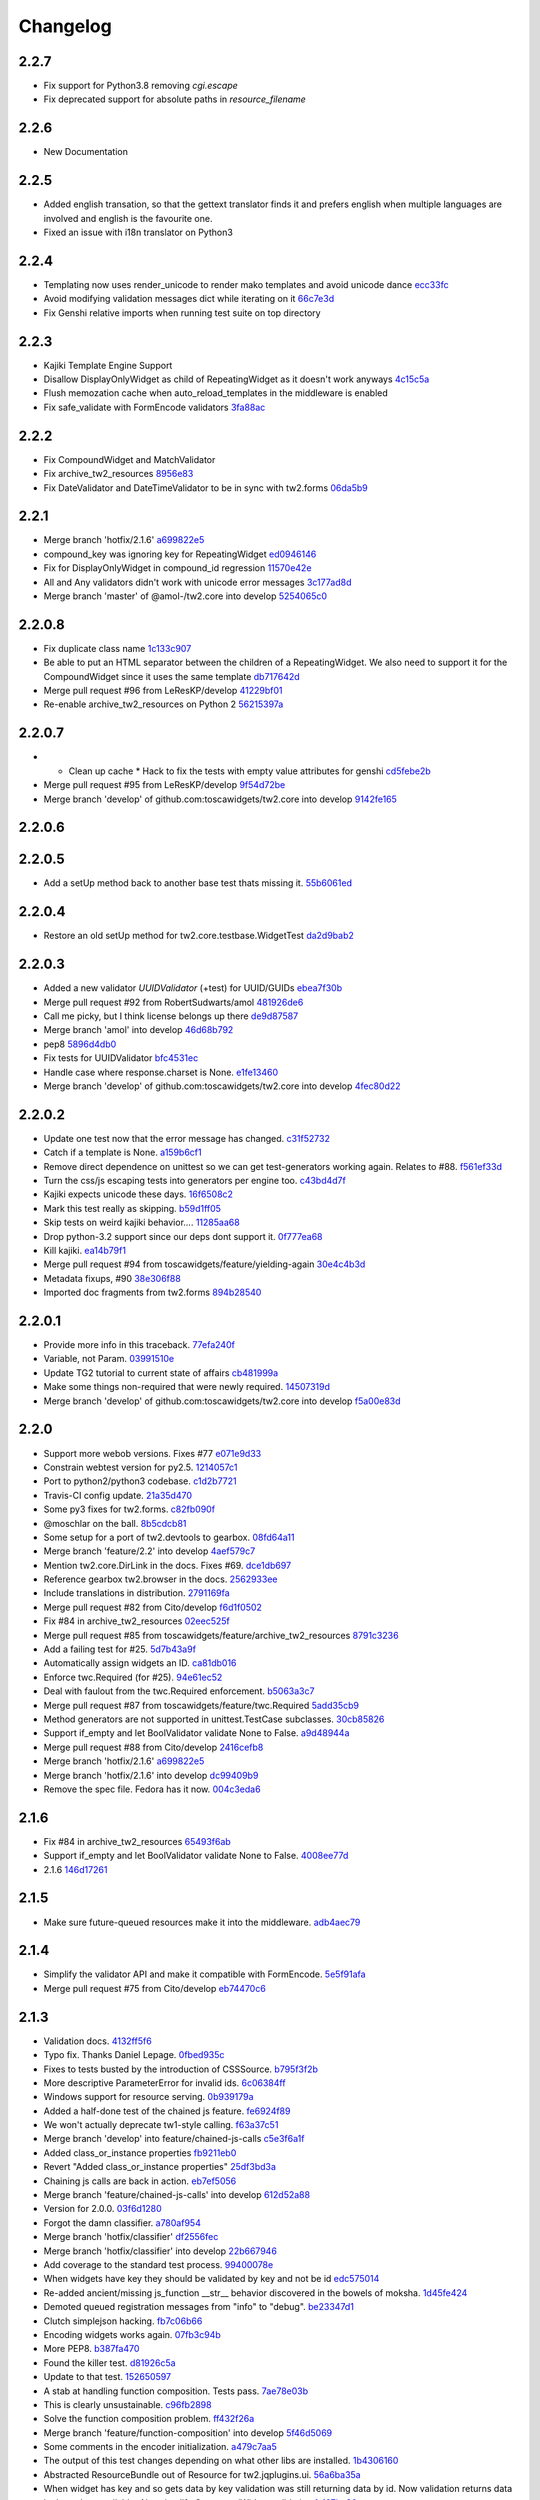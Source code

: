 Changelog
=========

2.2.7
-----

- Fix support for Python3.8 removing `cgi.escape`
- Fix deprecated support for absolute paths in `resource_filename`

2.2.6
-----

- New Documentation

2.2.5
-----

- Added english transation, so that the gettext translator finds it and prefers english when multiple languages are involved and english is the favourite one.
- Fixed an issue with i18n translator on Python3

2.2.4
------

- Templating now uses render_unicode to render mako templates and avoid unicode dance `ecc33fc <https://github.com/toscawidgets/tw2.core/commit/ecc33fc211b904c5aa0c88647245d37fe8cd7338>`_
- Avoid modifying validation messages dict while iterating on it `66c7e3d <https://github.com/toscawidgets/tw2.core/commit/66c7e3d8d0bcae6fe6d55bd5144c7991e02fe654>`_
- Fix Genshi relative imports when running test suite on top directory

2.2.3
-------

- Kajiki Template Engine Support
- Disallow DisplayOnlyWidget as child of RepeatingWidget as it doesn't work anyways `4c15c5a <https://github.com/toscawidgets/tw2.core/commit/4c15c5ae02db1956d51685b3f444cfc76fdf1e55>`_
- Flush memozation cache when auto_reload_templates in the middleware is enabled
- Fix safe_validate with FormEncode validators `3fa88ac <https://github.com/toscawidgets/tw2.core/commit/3fa88ace7d2028612d37b854a52d40ff9a654b17>`_

2.2.2
-----

- Fix CompoundWidget and MatchValidator
- Fix archive_tw2_resources `8956e83 <https://github.com/toscawidgets/tw2.core/commit/8956e832ea3944f9f6ebd0f28d1f514644c68bcd>`_
- Fix DateValidator and DateTimeValidator to be in sync with tw2.forms `06da5b9 <https://github.com/toscawidgets/tw2.core/commit/06da5b9023c576b4efb73187d53d6c9a9f691f4d>`_

2.2.1
-----

- Merge branch 'hotfix/2.1.6' `a699822e5 <https://github.com/toscawidgets/tw2.core/commit/a699822e56031a1a0aa351f7bae19ff58401af18>`_
- compound_key was ignoring key for RepeatingWidget `ed0946146 <https://github.com/toscawidgets/tw2.core/commit/ed09461460775b9d8034ecfcb8cb8680a43c9fee>`_
- Fix for DisplayOnlyWidget in compound_id regression `11570e42e <https://github.com/toscawidgets/tw2.core/commit/11570e42e4dde2b03145bec36b949ad282cce845>`_
- All and Any validators didn't work with unicode error messages `3c177ad8d <https://github.com/toscawidgets/tw2.core/commit/3c177ad8d5a04d2913b8f62418b9a2b0e2dbfc7b>`_
- Merge branch 'master' of @amol-/tw2.core into develop `5254065c0 <https://github.com/toscawidgets/tw2.core/commit/5254065c01a362617956ce0adb08851884ee0596>`_

2.2.0.8
-------

- Fix duplicate class name `1c133c907 <https://github.com/toscawidgets/tw2.core/commit/1c133c9074aaded7823d99e3f31aaf4eab8f26d8>`_
- Be able to put an HTML separator between the children of a RepeatingWidget. We also need to support it for the CompoundWidget since it uses the same template `db717642d <https://github.com/toscawidgets/tw2.core/commit/db717642dff0b5b3cb69e7e3929a0ceaf08a2a54>`_
- Merge pull request #96 from LeResKP/develop `41229bf01 <https://github.com/toscawidgets/tw2.core/commit/41229bf01b079f49d4ba8747d2f530f4d0eddf99>`_
- Re-enable archive_tw2_resources on Python 2 `56215397a <https://github.com/toscawidgets/tw2.core/commit/56215397a2e5e373ca5dd44c28fedc4fc66c5d19>`_

2.2.0.7
-------

- * Clean up cache * Hack to fix the tests with empty value attributes for genshi `cd5febe2b <https://github.com/toscawidgets/tw2.core/commit/cd5febe2bc6c675fa8c7320731d4fe98c603c42d>`_
- Merge pull request #95 from LeResKP/develop `9f54d72be <https://github.com/toscawidgets/tw2.core/commit/9f54d72be754c6087a0a780c6d89e4761924af23>`_
- Merge branch 'develop' of github.com:toscawidgets/tw2.core into develop `9142fe165 <https://github.com/toscawidgets/tw2.core/commit/9142fe165139db87c761ca4ed17f673244e5a9b7>`_

2.2.0.6
-------


2.2.0.5
-------

- Add a setUp method back to another base test thats missing it. `55b6061ed <https://github.com/toscawidgets/tw2.core/commit/55b6061edf0264426910d1a19f5641ff0c3cf7a0>`_

2.2.0.4
-------

- Restore an old setUp method for tw2.core.testbase.WidgetTest `da2d9bab2 <https://github.com/toscawidgets/tw2.core/commit/da2d9bab2db86f2378525ad0930af3b1e48e3622>`_

2.2.0.3
-------

- Added a new validator `UUIDValidator` (+test) for UUID/GUIDs `ebea7f30b <https://github.com/toscawidgets/tw2.core/commit/ebea7f30b892eb426ca788b26112b5db6d845260>`_
- Merge pull request #92 from RobertSudwarts/amol `481926de6 <https://github.com/toscawidgets/tw2.core/commit/481926de62e14d37e1b102b7d8734a8cc576f9c2>`_
- Call me picky, but I think license belongs up there `de9d87587 <https://github.com/toscawidgets/tw2.core/commit/de9d8758795fb94662ff79b075cf125e6c7f6fb5>`_
- Merge branch 'amol' into develop `46d68b792 <https://github.com/toscawidgets/tw2.core/commit/46d68b792f2076e5862730abf464dbf3ec93362b>`_
- pep8 `5896d4db0 <https://github.com/toscawidgets/tw2.core/commit/5896d4db0d71d47641732423e7363a19cb8cd72f>`_
- Fix tests for UUIDValidator `bfc4531ec <https://github.com/toscawidgets/tw2.core/commit/bfc4531ecfb55a18a13827ad893469623f1b2aa1>`_
- Handle case where response.charset is None. `e1fe13460 <https://github.com/toscawidgets/tw2.core/commit/e1fe134605767385c3554d58066776596e8d9fba>`_
- Merge branch 'develop' of github.com:toscawidgets/tw2.core into develop `4fec80d22 <https://github.com/toscawidgets/tw2.core/commit/4fec80d221fe423c89485d3871073994bd3850ed>`_

2.2.0.2
-------

- Update one test now that the error message has changed. `c31f52732 <https://github.com/toscawidgets/tw2.core/commit/c31f52732ed6cd7cbe8dce6fd0671253721c5062>`_
- Catch if a template is None. `a159b6cf1 <https://github.com/toscawidgets/tw2.core/commit/a159b6cf1bf28f29063dcd00bd7db9af4d082985>`_
- Remove direct dependence on unittest so we can get test-generators working again.  Relates to #88. `f561ef33d <https://github.com/toscawidgets/tw2.core/commit/f561ef33d277401e661413e47d0a14249389fcb2>`_
- Turn the css/js escaping tests into generators per engine too. `c43bd4d7f <https://github.com/toscawidgets/tw2.core/commit/c43bd4d7f9b8855f2db417f4a5051a1bdb685b6f>`_
- Kajiki expects unicode these days. `16f6508c2 <https://github.com/toscawidgets/tw2.core/commit/16f6508c2928972be2a9f9001ea4ad9cf36bf8b0>`_
- Mark this test really as skipping. `b59d1ff05 <https://github.com/toscawidgets/tw2.core/commit/b59d1ff05c944257a8ab1a5cc27e40bb8435b07e>`_
- Skip tests on weird kajiki behavior.... `11285aa68 <https://github.com/toscawidgets/tw2.core/commit/11285aa680124438b4bd11617c34c0ee779f1eb2>`_
- Drop python-3.2 support since our deps dont support it. `0f777ea68 <https://github.com/toscawidgets/tw2.core/commit/0f777ea68079b3cec51e0f64b0b5fa8c8c6a06f0>`_
- Kill kajiki. `ea14b79f1 <https://github.com/toscawidgets/tw2.core/commit/ea14b79f199f527904ee87a8f0227039b04e0f7a>`_
- Merge pull request #94 from toscawidgets/feature/yielding-again `30e4c4b3d <https://github.com/toscawidgets/tw2.core/commit/30e4c4b3d1bdda1a04c72b857cf24dbc1d6297cc>`_
- Metadata fixups, #90 `38e306f88 <https://github.com/toscawidgets/tw2.core/commit/38e306f88f6528216d6437b0f905a82f0060b8a5>`_
- Imported doc fragments from tw2.forms `894b28540 <https://github.com/toscawidgets/tw2.core/commit/894b285407f7548d3a145b999aed40a4ce7283e5>`_

2.2.0.1
-------

- Provide more info in this traceback. `77efa240f <https://github.com/toscawidgets/tw2.core/commit/77efa240f601d0859a19ee6f9796c1e0d69acb0b>`_
- Variable, not Param. `03991510e <https://github.com/toscawidgets/tw2.core/commit/03991510ed7c3b5bbfdf188c70d093cdfd7ffefc>`_
- Update TG2 tutorial to current state of affairs `cb481999a <https://github.com/toscawidgets/tw2.core/commit/cb481999a9a696369fd33115b29a7114d3086d72>`_
- Make some things non-required that were newly required. `14507319d <https://github.com/toscawidgets/tw2.core/commit/14507319dabd84ec6175232c15551709623f7f48>`_
- Merge branch 'develop' of github.com:toscawidgets/tw2.core into develop `f5a00e83d <https://github.com/toscawidgets/tw2.core/commit/f5a00e83d6c02aa22f27cb177bd47cd2b6b82110>`_

2.2.0
-----

- Support more webob versions.  Fixes #77 `e071e9d33 <https://github.com/toscawidgets/tw2.core/commit/e071e9d3386c7d73ce6037ba7fac7ff0527b1f5b>`_
- Constrain webtest version for py2.5. `1214057c1 <https://github.com/toscawidgets/tw2.core/commit/1214057c1e00f896fc7d2c2f48b662325199a127>`_
- Port to python2/python3 codebase. `c1d2b7721 <https://github.com/toscawidgets/tw2.core/commit/c1d2b772163d13b310ffaccc6a9453290e3e447e>`_
- Travis-CI config update. `21a35d470 <https://github.com/toscawidgets/tw2.core/commit/21a35d4706f4f101aee22283489a6216a017fe54>`_
- Some py3 fixes for tw2.forms. `c82fb090f <https://github.com/toscawidgets/tw2.core/commit/c82fb090fde1ced3b9ad0e8befb5ae1516f1230c>`_
- @moschlar on the ball. `8b5cdcb81 <https://github.com/toscawidgets/tw2.core/commit/8b5cdcb813a99789ce560ef71fae4e68de35d314>`_
- Some setup for a port of tw2.devtools to gearbox. `08fd64a11 <https://github.com/toscawidgets/tw2.core/commit/08fd64a110449f87dab83c09e091fa5c04c95186>`_
- Merge branch 'feature/2.2' into develop `4aef579c7 <https://github.com/toscawidgets/tw2.core/commit/4aef579c77c62229d9f23c0018cfdeec73311514>`_
- Mention tw2.core.DirLink in the docs.  Fixes #69. `dce1db697 <https://github.com/toscawidgets/tw2.core/commit/dce1db6979d3c3abfae5ca10f05ad536b5a3347d>`_
- Reference gearbox tw2.browser in the docs. `2562933ee <https://github.com/toscawidgets/tw2.core/commit/2562933ee6868451fe7de8d65f8ad6f6b01034be>`_
- Include translations in distribution. `2791169fa <https://github.com/toscawidgets/tw2.core/commit/2791169fa7a5d69e7c46ca2cdbf545e24d0752fb>`_
- Merge pull request #82 from Cito/develop `f6d1f0502 <https://github.com/toscawidgets/tw2.core/commit/f6d1f0502b2463ada4bf43c34b2671bc3fa7ce22>`_
- Fix #84 in archive_tw2_resources `02eec525f <https://github.com/toscawidgets/tw2.core/commit/02eec525f83077d4bb1541e67c9ca5e40a971f1b>`_
- Merge pull request #85 from toscawidgets/feature/archive_tw2_resources `8791c3236 <https://github.com/toscawidgets/tw2.core/commit/8791c323653f177eff95c9abcb00cd37e9b76a56>`_
- Add a failing test for #25. `5d7b43a9f <https://github.com/toscawidgets/tw2.core/commit/5d7b43a9f41f7ae2b4f9a7d54792734ddbccdf49>`_
- Automatically assign widgets an ID. `ca81db016 <https://github.com/toscawidgets/tw2.core/commit/ca81db016c06583e37f573c8bec815e7c084dc1a>`_
- Enforce twc.Required (for #25). `94e61ec52 <https://github.com/toscawidgets/tw2.core/commit/94e61ec529a6ca04581435c1d579e05f5bf8b058>`_
- Deal with faulout from the twc.Required enforcement. `b5063a3c7 <https://github.com/toscawidgets/tw2.core/commit/b5063a3c72b01f4ffd06bd4eec2f11e162ec4c35>`_
- Merge pull request #87 from toscawidgets/feature/twc.Required `5add35cb9 <https://github.com/toscawidgets/tw2.core/commit/5add35cb9fb1a9e10dab0f5fe37faf4fbf42eca9>`_
- Method generators are not supported in unittest.TestCase subclasses. `30cb85826 <https://github.com/toscawidgets/tw2.core/commit/30cb8582692b64f75a22bfe62c89e58db49b9dae>`_
- Support if_empty and let BoolValidator validate None to False. `a9d48944a <https://github.com/toscawidgets/tw2.core/commit/a9d48944a8aa70e2d162b85a154b314fe33c3c8e>`_
- Merge pull request #88 from Cito/develop `2416cefb8 <https://github.com/toscawidgets/tw2.core/commit/2416cefb82ee7805308c61af2bcb4d179a3d0c7c>`_
- Merge branch 'hotfix/2.1.6' `a699822e5 <https://github.com/toscawidgets/tw2.core/commit/a699822e56031a1a0aa351f7bae19ff58401af18>`_
- Merge branch 'hotfix/2.1.6' into develop `dc99409b9 <https://github.com/toscawidgets/tw2.core/commit/dc99409b970a477a3b2c75096bbf536600a61448>`_
- Remove the spec file.  Fedora has it now. `004c3eda6 <https://github.com/toscawidgets/tw2.core/commit/004c3eda654a100925bab18df09985fdcf7406bc>`_

2.1.6
-----

- Fix #84 in archive_tw2_resources `65493f6ab <https://github.com/toscawidgets/tw2.core/commit/65493f6ab07b20dc05f1559f6744ac05b688c851>`_
- Support if_empty and let BoolValidator validate None to False. `4008ee77d <https://github.com/toscawidgets/tw2.core/commit/4008ee77de53a797fcb336c8643dc9a4b6c4a017>`_
- 2.1.6 `146d17261 <https://github.com/toscawidgets/tw2.core/commit/146d17261fd03c898f53b13300e30b37f642ac16>`_

2.1.5
-----

- Make sure future-queued resources make it into the middleware. `adb4aec79 <https://github.com/toscawidgets/tw2.core/commit/adb4aec7922f68a11c726629bc916d6968b3cecc>`_

2.1.4
-----

- Simplify the validator API and make it compatible with FormEncode. `5e5f91afa <https://github.com/toscawidgets/tw2.core/commit/5e5f91afabdef0e54d585acaec2c10f40773f765>`_
- Merge pull request #75 from Cito/develop `eb74470c6 <https://github.com/toscawidgets/tw2.core/commit/eb74470c69546eb5e4ae9576cbb60e340b520a8e>`_

2.1.3
-----

- Validation docs. `4132ff5f6 <https://github.com/toscawidgets/tw2.core/commit/4132ff5f631794579590499512b14eb0412a6c39>`_
- Typo fix.  Thanks Daniel Lepage. `0fbed935c <https://github.com/toscawidgets/tw2.core/commit/0fbed935c39a38da5046ea4f37f1861bca1c88c1>`_
- Fixes to tests busted by the introduction of CSSSource. `b795f3f2b <https://github.com/toscawidgets/tw2.core/commit/b795f3f2b68964d5d40908fc3004e4443274213d>`_
- More descriptive ParameterError for invalid ids. `6c06384ff <https://github.com/toscawidgets/tw2.core/commit/6c06384ff72e306029bcef3f8cdde00e7b833690>`_
- Windows support for resource serving. `0b939179a <https://github.com/toscawidgets/tw2.core/commit/0b939179abbd18eca7987ae6b31ad21e39c9a3d0>`_
- Added a half-done test of the chained js feature. `fe6924f89 <https://github.com/toscawidgets/tw2.core/commit/fe6924f896e64c6244551b47728a91c512dc16ee>`_
- We won't actually deprecate tw1-style calling. `f63a37c51 <https://github.com/toscawidgets/tw2.core/commit/f63a37c51a27ef1324125d02559a0680f89af9d5>`_
- Merge branch 'develop' into feature/chained-js-calls `c5e3f6a1f <https://github.com/toscawidgets/tw2.core/commit/c5e3f6a1fb781e85648ba78f6ef09d7a81fa01da>`_
- Added class_or_instance properties `fb9211eb0 <https://github.com/toscawidgets/tw2.core/commit/fb9211eb09f055b336d1a6d3f32c590043a20536>`_
- Revert "Added class_or_instance properties" `25df3bd3a <https://github.com/toscawidgets/tw2.core/commit/25df3bd3a06dafb6d42ebed4cde0b7c3733932dc>`_
- Chaining js calls are back in action. `eb7ef5056 <https://github.com/toscawidgets/tw2.core/commit/eb7ef5056f00b6f143e36d57a75d1269271f5737>`_
- Merge branch 'feature/chained-js-calls' into develop `612d52a88 <https://github.com/toscawidgets/tw2.core/commit/612d52a88e1c8128615b70a43afe90d370a4d3d6>`_
- Version for 2.0.0. `03f6d1280 <https://github.com/toscawidgets/tw2.core/commit/03f6d1280a17dae3ac2c0f7a33856d65fa0954b2>`_
- Forgot the damn classifier. `a780af954 <https://github.com/toscawidgets/tw2.core/commit/a780af954ff1279a840c204ea3212d14567d50cb>`_
- Merge branch 'hotfix/classifier' `df2556fec <https://github.com/toscawidgets/tw2.core/commit/df2556fec9f3ab0ec324ce2184e3f65c067ffc0b>`_
- Merge branch 'hotfix/classifier' into develop `22b667946 <https://github.com/toscawidgets/tw2.core/commit/22b667946d6a7fa3ca71d243cffaee4c18463fb0>`_
- Add coverage to the standard test process. `99400078e <https://github.com/toscawidgets/tw2.core/commit/99400078e7d13888951c3d9ca51a343a927ed991>`_
- When widgets have key they should be validated by key and not be id `edc575014 <https://github.com/toscawidgets/tw2.core/commit/edc5750145fe1e939208daaf4eef6c834d100c92>`_
- Re-added ancient/missing js_function __str__ behavior discovered in the bowels of moksha. `1d45fe424 <https://github.com/toscawidgets/tw2.core/commit/1d45fe4242d9db17cce8773676f2b77675e8e1d5>`_
- Demoted queued registration messages from "info" to "debug". `be23347d1 <https://github.com/toscawidgets/tw2.core/commit/be23347d104623355b3664296e11fb0d5c72bd5d>`_
- Clutch simplejson hacking. `fb7c06b66 <https://github.com/toscawidgets/tw2.core/commit/fb7c06b661fa57cb0fe24a0f9d6f82dc987e1a5d>`_
- Encoding widgets works again. `07fb3c94b <https://github.com/toscawidgets/tw2.core/commit/07fb3c94b2eb9b52066bb47c883e57041df6847a>`_
- More PEP8. `b387fa470 <https://github.com/toscawidgets/tw2.core/commit/b387fa47025c4d09ba8c28bce7895215ac5b417d>`_
- Found the killer test. `d81926c5a <https://github.com/toscawidgets/tw2.core/commit/d81926c5a1108079e5a2525e456ad6a077c776d9>`_
- Update to that test. `152650597 <https://github.com/toscawidgets/tw2.core/commit/152650597568ce0040fef9442cdb69cda38a899b>`_
- A stab at handling function composition.  Tests pass. `7ae78e03b <https://github.com/toscawidgets/tw2.core/commit/7ae78e03bd791f85d447fc0e3f6b7a6f4f392f74>`_
- This is clearly unsustainable. `c96fb2898 <https://github.com/toscawidgets/tw2.core/commit/c96fb28988f596da3253c25ed8f17527cb9141ca>`_
- Solve the function composition problem. `ff432f26a <https://github.com/toscawidgets/tw2.core/commit/ff432f26a5c0656c17b85a5d4ef57a8050e93ede>`_
- Merge branch 'feature/function-composition' into develop `5f46d5069 <https://github.com/toscawidgets/tw2.core/commit/5f46d506935c1ca9f97923d25b22ae89a9098fcb>`_
- Some comments in the encoder initialization. `a479c7aa5 <https://github.com/toscawidgets/tw2.core/commit/a479c7aa54bddac443922d05e0cd3c9699e6b1de>`_
- The output of this test changes depending on what other libs are installed. `1b4306160 <https://github.com/toscawidgets/tw2.core/commit/1b4306160dd68898aab617cc2f5c373f1116bea1>`_
- Abstracted ResourceBundle out of Resource for tw2.jqplugins.ui. `56a6ba35a <https://github.com/toscawidgets/tw2.core/commit/56a6ba35abdc51b9f48f17385fc5e55c4463260b>`_
- When widget has key and so gets data by key validation was still returning data by id. Now validation returns data by key when available. Also simplify CompoundWidget validation `fa197ba30 <https://github.com/toscawidgets/tw2.core/commit/fa197ba30ace8540786f0ea79502074e5c66c15b>`_
- Cover only the tw2.core package `75001ec74 <https://github.com/toscawidgets/tw2.core/commit/75001ec74fafd35dee012ca3f5b7603b6288768a>`_
- Fix regression in tw2.sqla. `f6089fd7f <https://github.com/toscawidgets/tw2.core/commit/f6089fd7f0caff96063ffb72a67556ca8f7d333a>`_
- Revert CompoundValidation tweak.  Works with tw2.sqla now.  Fixes #9. `032994731 <https://github.com/toscawidgets/tw2.core/commit/0329947311d9538ac0f299fcfbe87cb1f20dc477>`_
- Added a test case for amol's validation situation. `06ac1b3fb <https://github.com/toscawidgets/tw2.core/commit/06ac1b3fb78a5c2c7187e8556adc6a42836f5eba>`_
- Supress top-level validator messages if they also apply messages to compound widget children. `c144b01f3 <https://github.com/toscawidgets/tw2.core/commit/c144b01f3dd6d4b3e9a61da5e647fd9946c2e11c>`_
- Correctly supress top-level validator messages. `8b15822e1 <https://github.com/toscawidgets/tw2.core/commit/8b15822e1ad6c29ff6f1d4ca31c4bd1db3da2aae>`_
- Write test to better test CompoundWidget error reporting `74dd87075 <https://github.com/toscawidgets/tw2.core/commit/74dd87075b5e3f82ce9c9fb4768326bdf4484d8d>`_
- Handle unspecified childerror case uncovered by latest test. `e94c80341 <https://github.com/toscawidgets/tw2.core/commit/e94c8034173c461074f4d2364d32f8f3dc3ee871>`_
- Differentiated test names. `5a7ef40cc <https://github.com/toscawidgets/tw2.core/commit/5a7ef40cc09934b95d0d2e31cc5ab751774f7b22>`_
- Compatibility with dreadpiratebob and percious's tree. `af7a2e6b8 <https://github.com/toscawidgets/tw2.core/commit/af7a2e6b867bca63b09b5be90f2ca01bfb506f4b>`_
- Avoid receiving None instead of the object itself when object evaluates to False `e8c513c3a <https://github.com/toscawidgets/tw2.core/commit/e8c513c3a7b9b3a753937b69cae80b790dde90f1>`_
- 2.0.1 release. `c056c88f6 <https://github.com/toscawidgets/tw2.core/commit/c056c88f6b2627c2ed0bdd07026508580da0ea2e>`_
- Initial RPM spec. `12cec0ed8 <https://github.com/toscawidgets/tw2.core/commit/12cec0ed8f656b3da5167953cffe4fffe2191596>`_
- Rename. `5ebc78d87 <https://github.com/toscawidgets/tw2.core/commit/5ebc78d87b08f6a3f855b35aa4ff3ef02b162b1b>`_
- Removed changelog.  It's from the way back tw1 days. `eb5fdcc65 <https://github.com/toscawidgets/tw2.core/commit/eb5fdcc6565726a119187571114c8b89dba9b058>`_
- Skipping tests that rely on tw2.forms and yuicompressor. `c7ae7984a <https://github.com/toscawidgets/tw2.core/commit/c7ae7984abfb3c6f503ebd98e72463a81d286d2c>`_
- We don't actually require weberror. `7b269e77e <https://github.com/toscawidgets/tw2.core/commit/7b269e77e3fffb39d571106a0c787e133a813a9a>`_
- Include test data for koji builds. `3f61860d3 <https://github.com/toscawidgets/tw2.core/commit/3f61860d34abeff824d98bb4395a26c50545d9b6>`_
- First iteration of the new rpm.  It actually built in koji. `6b924cdda <https://github.com/toscawidgets/tw2.core/commit/6b924cdda03d134f728721a9424ade88bd853336>`_
- exception value wasn't required and breaks compatibility with Python2.5 `de857ce6e <https://github.com/toscawidgets/tw2.core/commit/de857ce6ed4b15eeadb0433cc6ede63464dd0bcf>`_
- Merge pull request #16 from amol-/develop `0e9faf439 <https://github.com/toscawidgets/tw2.core/commit/0e9faf4393b29a4b3c8f34b3f1fd041a02f7c129>`_
- More Py2.5 compat. `057ac45bb <https://github.com/toscawidgets/tw2.core/commit/057ac45bbba01ebd1e38144108445cd36efe11d2>`_
- 2.0.2 release with py2.5 bugfixes for TG. `bd8304957 <https://github.com/toscawidgets/tw2.core/commit/bd830495770f95f4d0bfdfb21a98662d15f7ab30>`_
- Specfile update for 2.0.2. `d9aeb76b3 <https://github.com/toscawidgets/tw2.core/commit/d9aeb76b31687b516a2f4871a52bc70bb8500e27>`_
- Changed executable bit for files that should/shouldn\'t have it. `4d77e3043 <https://github.com/toscawidgets/tw2.core/commit/4d77e30437be3d66aa5af9f1671d802b51e85654>`_
- Exclude ``.pyc`` files from template directories. `4d281c684 <https://github.com/toscawidgets/tw2.core/commit/4d281c6840edee64a58bfd4b3d17ba3f8ab92a7d>`_
- Version bump for rpm fixes. `a76db4c94 <https://github.com/toscawidgets/tw2.core/commit/a76db4c942c7eeb353d02086f3b0489f64ade1bb>`_
- Remove pyc files from the sdist package.  Weird. `da3ddaea1 <https://github.com/toscawidgets/tw2.core/commit/da3ddaea1a0049168a673739a87711e0c3e4fceb>`_
- Switched links in the doc from old blog to new blog. `8f7332fd1 <https://github.com/toscawidgets/tw2.core/commit/8f7332fd150d330ef9040fe7bf1309560ebfe23f>`_
- Be more careful with the multiprocessing,logging import hack. `a8857267e <https://github.com/toscawidgets/tw2.core/commit/a8857267e6c682fdb770b8a9d72f2de47c6fab92>`_
- Compatibility with older versions of simplejson. `64d16f234 <https://github.com/toscawidgets/tw2.core/commit/64d16f234f8aec46a23d4a92e9da53e5e8c77a87>`_
- Test suite fixes on py2.6. `e37b7e1c6 <https://github.com/toscawidgets/tw2.core/commit/e37b7e1c6dc20bd155d59060a170a90e7d8eb204>`_
- 2.0.4 with improved py2.6 support. `7b6784e1d <https://github.com/toscawidgets/tw2.core/commit/7b6784e1df26079ca4e154d7bf5160f87d09f9b3>`_
- A little more succint in the middleware. `5cc582cd9 <https://github.com/toscawidgets/tw2.core/commit/5cc582cd9e53cf0536ea992eec85a7c208ae068c>`_
- Allow streaming html responses to pass through the middleware untouched. `3f4a5a4b9 <https://github.com/toscawidgets/tw2.core/commit/3f4a5a4b91bbea9534760d7ea3497fea0513e157>`_
- Simple formatting in the spec. `d7020a9fa <https://github.com/toscawidgets/tw2.core/commit/d7020a9fae23cdd0c7bdf7edd8cbaa7b3fb779d2>`_
- Version bump. `48768720b <https://github.com/toscawidgets/tw2.core/commit/48768720bd5488b70116a96cbe02fad2f9eefaf4>`_
- Stripped out explicit references to kid and cheetah. `595ba7c6c <https://github.com/toscawidgets/tw2.core/commit/595ba7c6c84e5f8201760dc96eb71b5fc8bb4058>`_
- Removed unused reference to reset_engine_name_cache. `0e4c40e64 <https://github.com/toscawidgets/tw2.core/commit/0e4c40e6491783149beb7d82e0cbd092b7248dae>`_
- Removed unnecessary "reset_engine_name_cache" `2b3ed27a7 <https://github.com/toscawidgets/tw2.core/commit/2b3ed27a7b629e997b0c48c5d7354aed181fb0b8>`_
- Removed a few leftover references to kid. `1755fd14a <https://github.com/toscawidgets/tw2.core/commit/1755fd14aac5691d1688a89ad97e56b2ac7f081e>`_
- More appropriate variable name. `1c27c620a <https://github.com/toscawidgets/tw2.core/commit/1c27c620a55c2db67abaf351716c1cf1fe30cc6f>`_
- First rewrite of templating system. `283367bb8 <https://github.com/toscawidgets/tw2.core/commit/283367bb8d0ffb54b723351862069092085b6345>`_
- Template caching. `4d16358e0 <https://github.com/toscawidgets/tw2.core/commit/4d16358e0a58b9d83e8e0abd8a4f364fda8ca2fe>`_
- First stab at jinja2 support. `17d17234a <https://github.com/toscawidgets/tw2.core/commit/17d17234ac00d12aad6e4c4de1e5a3a9f1e06469>`_
- Update to the docs. `e9658290b <https://github.com/toscawidgets/tw2.core/commit/e9658290beebe5792cf52f3b00c4adaf24eb6920>`_
- Massive dos2unix pass.  For good health. `e74bbc42b <https://github.com/toscawidgets/tw2.core/commit/e74bbc42bec3378e79d279b2d1a2d1c9682ee8fa>`_
- PEP8. `62d256c4d <https://github.com/toscawidgets/tw2.core/commit/62d256c4d3b44f0f8dc206f8dada86762dc1e477>`_
- Reference email thread regarding "displays_on" `25ffcd339 <https://github.com/toscawidgets/tw2.core/commit/25ffcd33943d132308ffaa6dfea1a24ea7e7bf12>`_
- Added support for kajiki. `f809d1a5d <https://github.com/toscawidgets/tw2.core/commit/f809d1a5dbee8b45e624b5c954356df1b9116df9>`_
- Default templates for kajiki and jinja. `9a170d3cb <https://github.com/toscawidgets/tw2.core/commit/9a170d3cb51e071fc3fcb1de4aeec86aa9f18d97>`_
- More robust testing of new templates. `55f1fbe0a <https://github.com/toscawidgets/tw2.core/commit/55f1fbe0a6a49bff25514cf40c7149fae43eb513>`_
- Pass filename to mako templates for easier debugging. `5e63adcbe <https://github.com/toscawidgets/tw2.core/commit/5e63adcbed071464ef0b10096a3338600561886b>`_
- More correct dotted template loading. `07b67c84d <https://github.com/toscawidgets/tw2.core/commit/07b67c84dae7d181f4e0fe24a5fe8a3423c1b6ae>`_
- Added support for chameleon. `fa8c160d4 <https://github.com/toscawidgets/tw2.core/commit/fa8c160d4e8d8c3ab33d8433446197774730a8e2>`_
- Default chameleon templates. `69de63cf6 <https://github.com/toscawidgets/tw2.core/commit/69de63cf6f9d29a8431936879b7b3b60cb46dc1b>`_
- Updated docs with kajiki and chameleon. `ef291ce4a <https://github.com/toscawidgets/tw2.core/commit/ef291ce4a7cd353ea1be85faed0340c06d8423e2>`_
- Added three tests for http://bit.ly/KNYAxq `0e775ab1e <https://github.com/toscawidgets/tw2.core/commit/0e775ab1ea81d09417e502585f452392e4646a3c>`_
- Resurrecting the smarter logic of the "other" tw encoder.  Hurray for git history. `1379196d3 <https://github.com/toscawidgets/tw2.core/commit/1379196d338e801c04080a63843ab138077683b6>`_
- Added test for #12.  Passes. `b6bbf92a4 <https://github.com/toscawidgets/tw2.core/commit/b6bbf92a4ff87135dcc2a4af23b0bef7e677a125>`_
- Use __name__ in tests. `fbe2b6979 <https://github.com/toscawidgets/tw2.core/commit/fbe2b697930e6a8ff9a124a4aab27ba34e7c3def>`_
- Added failing test for Issue #18. `e962a03fb <https://github.com/toscawidgets/tw2.core/commit/e962a03fbe15f830bd10e276b7ad3d5c4bac9ee3>`_
- Merge pull request #21 from toscawidgets/feature/multiline-js `c9e0ada6f <https://github.com/toscawidgets/tw2.core/commit/c9e0ada6f2bb8955c2320dc873abb0adae35f186>`_
- Merge branch 'develop' into feature/template-sys `b32a024c3 <https://github.com/toscawidgets/tw2.core/commit/b32a024c3d023237fade1b78e0553ee7960bfc33>`_
- Merge branch 'develop' into feature/issue-18 `5b1c1dadf <https://github.com/toscawidgets/tw2.core/commit/5b1c1dadf66ea298a08b6c1072c7e2ff3eb7e8eb>`_
- Guess modname in post_define.  Fixes #18. `d3d2aeb35 <https://github.com/toscawidgets/tw2.core/commit/d3d2aeb35a973e75c947ff9ecae9d9350b51ea60>`_
- Merge branch 'feature/issue-18' into develop `4f0d496fc <https://github.com/toscawidgets/tw2.core/commit/4f0d496fc671d06bc0b0aceab2625e2e8360eb88>`_
- Version bump - 2.0.6. `ea7637a20 <https://github.com/toscawidgets/tw2.core/commit/ea7637a20c422c91e0454040d48af1e6182aad4b>`_
- Don't check for 'not value' in base to_python.  Messes up on cgi.FieldStorage. `204e20fbd <https://github.com/toscawidgets/tw2.core/commit/204e20fbdec27672547f26b19f0fc3eccbee3df0>`_
- Added a note to the docs about altering JSLink links.  Fixes #15. `28e458fe4 <https://github.com/toscawidgets/tw2.core/commit/28e458fe448466631848fcacba35be467dab7e27>`_
- dos2unix pass on the docs/ folder. `ce4f813e7 <https://github.com/toscawidgets/tw2.core/commit/ce4f813e72449abca9b205b21143fae452c52cd1>`_
- Typo fix. `34fee8fa9 <https://github.com/toscawidgets/tw2.core/commit/34fee8fa9095b00614a94e21b99e5cf46484ae25>`_
- Trying out travis-ci. `8e9414ae0 <https://github.com/toscawidgets/tw2.core/commit/8e9414ae081e62ee191ad9e2783c149f5583fa97>`_
- Trying out travis-ci. `abc5b4161 <https://github.com/toscawidgets/tw2.core/commit/abc5b41611756e64b7661a4b2df6fe1d93bc19e2>`_
- Updates for testing on py2.5 and py2.6. `56ce437ef <https://github.com/toscawidgets/tw2.core/commit/56ce437ef3ffac6aa33a92b4c56c3186ebc10b84>`_
- Merge branch 'develop' `0f4b81113 <https://github.com/toscawidgets/tw2.core/commit/0f4b81113b7d24cd795888ee01d67ba973bf9e8a>`_
- Added build table to the README. `4da336497 <https://github.com/toscawidgets/tw2.core/commit/4da3364971f0c76604c595ae4e840f474633d06f>`_
- Merge branch 'develop' into feature/template-sys `832435945 <https://github.com/toscawidgets/tw2.core/commit/832435945ffcdcb5608225d38e7262d09c16ce01>`_
- Python2.5 support. `66e93b66d <https://github.com/toscawidgets/tw2.core/commit/66e93b66d89a8670d4763560eb34ade94e15195c>`_
- JS and CSSSource require a .src attr. `ca02d9713 <https://github.com/toscawidgets/tw2.core/commit/ca02d9713caeb773179b4163eedc07f8fe6775d3>`_
- Use mirrors for travis. `b504714da <https://github.com/toscawidgets/tw2.core/commit/b504714da536dc7e1603349b7c987989485a1a77>`_
- Revert "Use mirrors for travis." `9fc882050 <https://github.com/toscawidgets/tw2.core/commit/9fc8820509518b6af112c69dea3a9c5e70a13c15>`_
- Fixed mako and genshi problems in new templating system found by testing against tw2.devtools. `41b8e5264 <https://github.com/toscawidgets/tw2.core/commit/41b8e52649683333857dbf36bef583c9ae57b736>`_
- Version bump -- 2.1.0a ft. templating system rewrite. `c89009332 <https://github.com/toscawidgets/tw2.core/commit/c890093324aef0df7b5ffc47f1c74cab2063dd05>`_
- Ship new templates with the source dist. `2fb6cf8da <https://github.com/toscawidgets/tw2.core/commit/2fb6cf8dadef8ca890fabf9b3b5445c6d1c9e51c>`_
- Attribute filename for jinja and kajiki. `d130c3c9f <https://github.com/toscawidgets/tw2.core/commit/d130c3c9f17e13984bc9d28d3601dcfdfa5f6ca6>`_
- Provide an option for WidgetTest to exclude engines. `c822b2a66 <https://github.com/toscawidgets/tw2.core/commit/c822b2a6699c98a87bf7dbe9510d7709c023b5d0>`_
- 2.1.0a4 - Fix bug in automatic resource registration. `efcd51724 <https://github.com/toscawidgets/tw2.core/commit/efcd51724cb4bd7360ece576d9cc195c442c8944>`_
- Support template inheritance at Rene van Paassen's request. `fc58e929a <https://github.com/toscawidgets/tw2.core/commit/fc58e929ac6cd04eb3bb698eff9249f97b85d31c>`_
- Version bump for template inheritance. `6b6658870 <https://github.com/toscawidgets/tw2.core/commit/6b6658870485299cde517788b59e3917cf25666e>`_
- Fix required Keyword for Date*Validators `14196d9ce <https://github.com/toscawidgets/tw2.core/commit/14196d9ce4a3e427c9d5e07073f695acf2d074c4>`_
- Bridge the tw2/formencode API divide. `547357c7f <https://github.com/toscawidgets/tw2.core/commit/547357c7fa9bc51dc7e8d47d44bbc4d56f1372af>`_
- Make rendering_extension_lookup propagate up to templating layer `8d89dabd8 <https://github.com/toscawidgets/tw2.core/commit/8d89dabd8a675c6d6e7d677588f436dab38048ee>`_
- Added test for #30.  Oddly, it passes `7d1d83852 <https://github.com/toscawidgets/tw2.core/commit/7d1d83852d4790c1b2c17ee03941e7dbb1faeb9a>`_
- Trying even harder to test #30. `b66b59ff5 <https://github.com/toscawidgets/tw2.core/commit/b66b59ff512b70e0bb4237bf14c85898d0626bb1>`_
- Version bump to 2.1.0b1. `3483107a6 <https://github.com/toscawidgets/tw2.core/commit/3483107a6320fca2595c76ecff60be9762318649>`_
- Puny py2.5 has no context managers. `cb1e821c8 <https://github.com/toscawidgets/tw2.core/commit/cb1e821c87e8b44d9da7c52c9e0812d8b391d048>`_
- PEP8.  Cosmetic. `50d88cc93 <https://github.com/toscawidgets/tw2.core/commit/50d88cc9326b470326d04b7983f81e3982338662>`_
- Future-proofing.  @amol- is a rockstar. `bb006dfeb <https://github.com/toscawidgets/tw2.core/commit/bb006dfeb5107fb3fb1e43eb5128c205d1b3867b>`_
- Conform with formencode.  Fixes #28. `f3bf2a821 <https://github.com/toscawidgets/tw2.core/commit/f3bf2a821e1f9f7730e8ea8441918d063d1a5025>`_
- Improve handling of template path names under Windows. `e2bbeb29c <https://github.com/toscawidgets/tw2.core/commit/e2bbeb29ce6c193bb319a129a83616585484adb1>`_
- Borrowed backport of os.path.relpath for py2.5.  Related to #30. `f29337629 <https://github.com/toscawidgets/tw2.core/commit/f293376292ad703d9860c242d965535c28a76ac4>`_
- Whoops.  Forgot to use the new relpath.  #30. `f308bef92 <https://github.com/toscawidgets/tw2.core/commit/f308bef9232817c1edf072c8370ef823e5a481da>`_
- Use util.relpath instead of os.path.relpath. `3c302eaac <https://github.com/toscawidgets/tw2.core/commit/3c302eaac3c4eac565138be652d5be3e60c64421>`_
- .req() returns the validated widget is one exists. `be8f39404 <https://github.com/toscawidgets/tw2.core/commit/be8f39404c585f44ffb9333e1aa0f2e82ee951e5>`_
- Use ``**kw`` even when pulling in the validated widget. `f78492be9 <https://github.com/toscawidgets/tw2.core/commit/f78492be9406335cead45da79e429ffbf48efdce>`_
- Trying to duplicate an issue with Deferred. `cefbbfd73 <https://github.com/toscawidgets/tw2.core/commit/cefbbfd739c1b803039a9dded72098db8fc540b3>`_
- Tests for #41. `7c61047b9 <https://github.com/toscawidgets/tw2.core/commit/7c61047b9585e0f4a584a4c7389d213f2f3a24d4>`_
- Handle arguments to display() called as instance method. `86894492d <https://github.com/toscawidgets/tw2.core/commit/86894492d5c1565c7d49747bde8f5c848dbc9b61>`_
- Cosmetic. `b94180f25 <https://github.com/toscawidgets/tw2.core/commit/b94180f25b41f4f6c73a115bc6456c4f23b4ce6c>`_
- Found the failing test for @amol-'s case. `284c66a38 <https://github.com/toscawidgets/tw2.core/commit/284c66a386a4cb76c351ec6b6dd21fcf229080e3>`_
- Allow Deferred as kwarg to .display(). `d4c6dcfc6 <https://github.com/toscawidgets/tw2.core/commit/d4c6dcfc68d46e7dc6c384ee0524d1fdce951aa2>`_
- Second beta 2.1.0b2 to verify some bugfixes. `b6ff67ab7 <https://github.com/toscawidgets/tw2.core/commit/b6ff67ab72fd3ac8dd7544af98b66ee83bd27413>`_
- Failing test for Deferred. `d26389d13 <https://github.com/toscawidgets/tw2.core/commit/d26389d13e498a90ba625189c41e79e932244b48>`_
- @amol-'s fix for the Deferred subclassing problem. `c08c0508b <https://github.com/toscawidgets/tw2.core/commit/c08c0508b07643fc0e1bbf99f5a7a9866e05edc3>`_
- 2.1.0. `725fd6aba <https://github.com/toscawidgets/tw2.core/commit/725fd6aba59553222d7e7ca1be34ba27ae5f4f43>`_
- Fixup copyright date `bc509ca66 <https://github.com/toscawidgets/tw2.core/commit/bc509ca66c861c16702efa4990067d93e63c1dd3>`_
- avoid issues with unicode error messages `b5a314de7 <https://github.com/toscawidgets/tw2.core/commit/b5a314de760e3e4809cc0056ab4af2422e71a775>`_
- Link to rtfd from README. `1269dff73 <https://github.com/toscawidgets/tw2.core/commit/1269dff73c670150d5498b8707e1d2fa5233ffe4>`_
- Added jinja filter to take care of special case html bolean attributes such as radio checked} `da25dbfaf <https://github.com/toscawidgets/tw2.core/commit/da25dbfafda1a593aa01bc01a31ef1c1c7bfd89f>`_
- Added htmlbools filter to jinja templates `fb00eac66 <https://github.com/toscawidgets/tw2.core/commit/fb00eac669c5fca1fe177e054e503faabbd14a0a>`_
- Fixed corner case which produced harmless but incorrect output if the special case attribute value is False `38a4505b8 <https://github.com/toscawidgets/tw2.core/commit/38a4505b89b232b8283e675c514d040750b2e516>`_
- Merge pull request #48 from clsdaniel/develop `270784d5a <https://github.com/toscawidgets/tw2.core/commit/270784d5a339e2402a0cf5234e668028ed3a3a3f>`_
- Removed commented-out lines. `55af65d6c <https://github.com/toscawidgets/tw2.core/commit/55af65d6c95107450187be0df4e5c0bc65a9d0bd>`_
- 2.1.1 for jinja updates and misc bugfixes. `0ff5ffcd2 <https://github.com/toscawidgets/tw2.core/commit/0ff5ffcd26b731e511b6b51b250190f6de962cec>`_
- Since 2.0 autoescaping in widgets got lost due to new templates management `59f478fb5 <https://github.com/toscawidgets/tw2.core/commit/59f478fb5471e11bdc34903df69e924060616c5f>`_
- Mark attrs as Markup to avoid double escaping `5e138ace2 <https://github.com/toscawidgets/tw2.core/commit/5e138ace2c90cb07f09fb577f3f70e251a1deba2>`_
- Mark as already escape JSFuncCall too and update test to check the result for all the template engines `7c0c60ae2 <https://github.com/toscawidgets/tw2.core/commit/7c0c60ae24006e84f44f788224d08f7b68428759>`_
- Merge pull request #49 from amol-/develop `f6a3dda84 <https://github.com/toscawidgets/tw2.core/commit/f6a3dda8411307c990b2d62c2de040c92532985f>`_
- Add proper escaping for JS and CSS sources `af6d233df <https://github.com/toscawidgets/tw2.core/commit/af6d233dfa71bbf470d5e3e3f266a00978ba69f6>`_
- Merge pull request #50 from amol-/develop `e99f82879 <https://github.com/toscawidgets/tw2.core/commit/e99f82879532f012b43554bd4ad2784ba9702a3e>`_
- Provide a Widget compound_key make available a compound_key attribute which can be used by tw2.forms as the default value for FormField name argument `ee571a215 <https://github.com/toscawidgets/tw2.core/commit/ee571a215267de2da2b663e74417b7cb2509ecf0>`_
- Version bump, 2.1.2. `1b64e3f83 <https://github.com/toscawidgets/tw2.core/commit/1b64e3f836d6704661e8873f1213df78399c3d87>`_
- Allow inline templates with no markup. `de19fa2b3 <https://github.com/toscawidgets/tw2.core/commit/de19fa2b355c2dec46a520ab4e6e0682177f29cf>`_
- PEP8. `c2da40a1b <https://github.com/toscawidgets/tw2.core/commit/c2da40a1b528e6cc48ff2ae7b90ce67f831d0b9a>`_
- Test that reveals a bug in tw2.jqplugins. `6a88d0413 <https://github.com/toscawidgets/tw2.core/commit/6a88d0413a0ec4972cb72c0e22f36a23e9a7c3ae>`_
- Do not translate empty strings, this does not work. `e4f29829d <https://github.com/toscawidgets/tw2.core/commit/e4f29829d6362902b297bc841e753d1bd3c4c055>`_
- Merge pull request #53 from Cito/develop `168f2727f <https://github.com/toscawidgets/tw2.core/commit/168f2727f93a80ee832fe1d8bc0616ec44be0fe0>`_
- Add translations and passing lang via middleware `a10a14e26 <https://github.com/toscawidgets/tw2.core/commit/a10a14e260aa0f459d8586f4066c7c2519a2f58c>`_
- Merge pull request #59 from Cito/develop `cbf603238 <https://github.com/toscawidgets/tw2.core/commit/cbf603238ddc9b0f2b201fe5e5a927c8d65473ba>`_
- Inject CSS/JSSource only once. `ae13c369a <https://github.com/toscawidgets/tw2.core/commit/ae13c369a552cb71c1156a817412582f6454406f>`_
- Merge pull request #61 from Cito/develop `bb5c2a225 <https://github.com/toscawidgets/tw2.core/commit/bb5c2a225a739c7cf7434dcca20623a3bdef2f0b>`_
- Test blank validator for both None and empty string. `1167286c3 <https://github.com/toscawidgets/tw2.core/commit/1167286c392b6dc7e0a09972006c4b8ae5a36300>`_
- Add some more translations. `32374168d <https://github.com/toscawidgets/tw2.core/commit/32374168d79f00b15c59ff0696b6b3d238ab0f30>`_
- Merge pull request #64 from Cito/develop `50fc09a24 <https://github.com/toscawidgets/tw2.core/commit/50fc09a24d888d12e711f4ccda0e39b0bba1a7fe>`_
- Fix #63. `df2920d83 <https://github.com/toscawidgets/tw2.core/commit/df2920d83de2366993334f581744fede2877600b>`_
- Added a note about the add_call method to the design doc. `e901b1243 <https://github.com/toscawidgets/tw2.core/commit/e901b124342b73ad69cf5210fdb9dadd008d4d0a>`_
- Reference js_* docstrings from design doc.  Fixes #58. `55001c742 <https://github.com/toscawidgets/tw2.core/commit/55001c742bb3d3df56ef8d5eef806feac1c66869>`_
- General docs cleanup. `144d5cfbb <https://github.com/toscawidgets/tw2.core/commit/144d5cfbb63e85b37bb9786cdc6bd71f4a1f0e99>`_
- Fix broken links to tw2.core-docs-pyramid `14e5223e2 <https://github.com/toscawidgets/tw2.core/commit/14e5223e2b4e8c6a2f75060331b036a0ad34a799>`_
- Fix broken links to tw2.core-docs-turbogears `55a333b1c <https://github.com/toscawidgets/tw2.core/commit/55a333b1c6b2959e600d5d0ba99edcf582226919>`_
- Merge pull request #66 from lukasgraf/lg-doc-url-fixes `4d123d0b1 <https://github.com/toscawidgets/tw2.core/commit/4d123d0b1d6636c43d8cf3e6bbe6512f5954a012>`_
- provide compatibility with formencode validators `c382eed46 <https://github.com/toscawidgets/tw2.core/commit/c382eed46d8339ceb75440ed4d998abf1160a150>`_
- Merge pull request #71 from amol-/develop `65b9550ca <https://github.com/toscawidgets/tw2.core/commit/65b9550ca12c97df850bc7941de87501e5cb2346>`_
- Link to github bug tracker from docs.  Fixes #67. `f849b5d03 <https://github.com/toscawidgets/tw2.core/commit/f849b5d035206069399fef978eb3e4c02c63ea45>`_
- pass on state value in validation. `7c6791d80 <https://github.com/toscawidgets/tw2.core/commit/7c6791d802f854b8b1708e0928e24b889726989f>`_
- Updated pyramid docs.  Fixes #23. `9547108fb <https://github.com/toscawidgets/tw2.core/commit/9547108fbf90cc84983f9a069d0fedea83aa1c07>`_
- Don't let ``add_call`` pile-up new js resources. `f1d698c55 <https://github.com/toscawidgets/tw2.core/commit/f1d698c5500bb14799845c332e4fd81906e21949>`_
